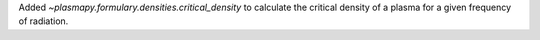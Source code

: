 Added `~plasmapy.formulary.densities.critical_density` to calculate the
critical density of a plasma for a given frequency of radiation.
